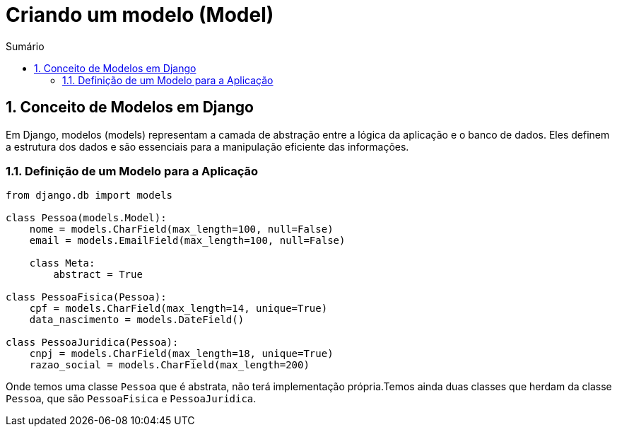 //caminho padrão para imagens
:imagesdir: images
:figure-caption: Figura
:doctype: book

//gera apresentacao
//pode se baixar os arquivos e add no diretório
:revealjsdir: https://cdnjs.cloudflare.com/ajax/libs/reveal.js/3.8.0

//GERAR ARQUIVOS
//make slides
//make ebook

//Estilo do Sumário
:toc2: 
//após os : insere o texto que deseja ser visível
:toc-title: Sumário
:figure-caption: Figura
//numerar titulos
:numbered:
:source-highlighter: highlightjs
:icons: font
:chapter-label:
:doctype: book
:lang: pt-BR
//3+| mesclar linha tabela

= Criando um modelo (Model) =

== Conceito de Modelos em Django == 

Em Django, modelos (models) representam a camada de abstração entre a lógica da aplicação e o banco de dados. Eles definem a estrutura dos dados e são essenciais para a manipulação eficiente das informações.

=== Definição de um Modelo para a Aplicação ===

[source, python]
----
from django.db import models

class Pessoa(models.Model):
    nome = models.CharField(max_length=100, null=False)
    email = models.EmailField(max_length=100, null=False)

    class Meta:
        abstract = True

class PessoaFisica(Pessoa):
    cpf = models.CharField(max_length=14, unique=True)
    data_nascimento = models.DateField()

class PessoaJuridica(Pessoa):
    cnpj = models.CharField(max_length=18, unique=True)
    razao_social = models.CharField(max_length=200)
----

Onde temos uma classe `Pessoa` que é abstrata, não terá implementação própria.Temos ainda duas classes que herdam da classe `Pessoa`, que são
`PessoaFisica` e `PessoaJuridica`.